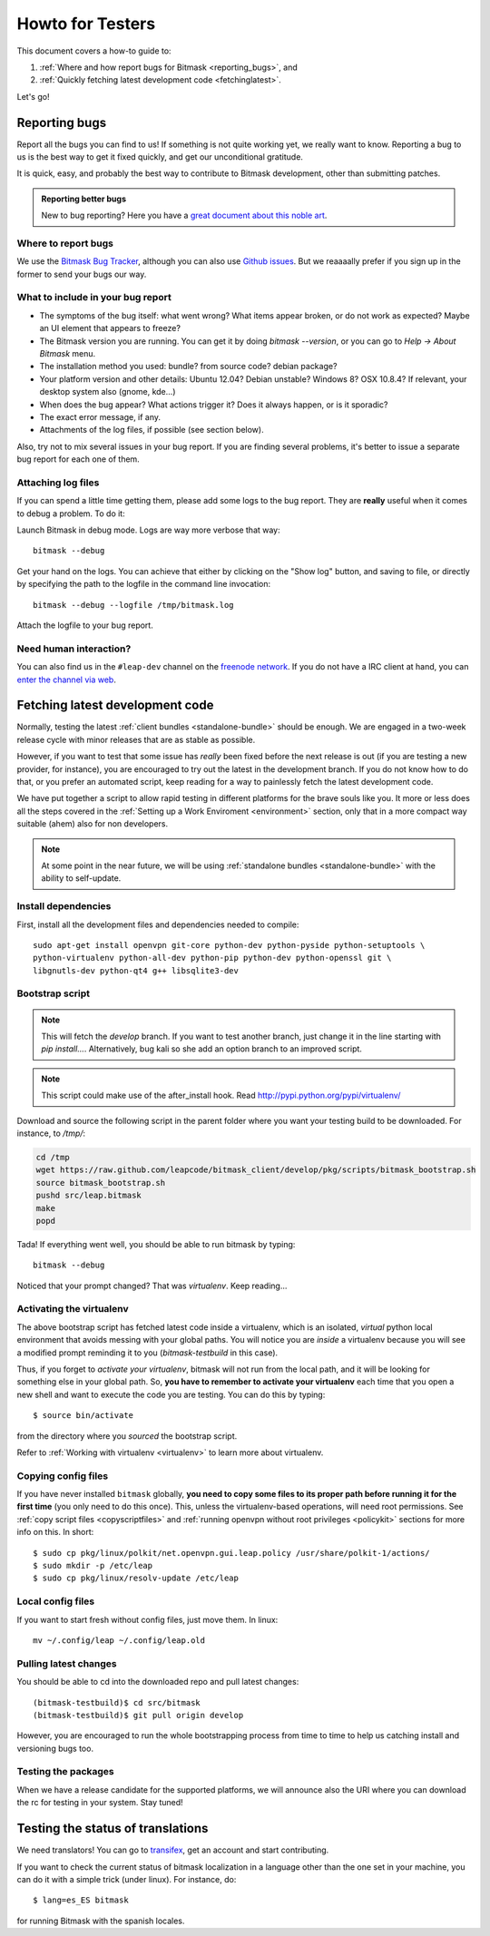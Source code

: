 .. _testhowto:

Howto for Testers
=================

This document covers a how-to guide to:

#. :ref:`Where and how report bugs for Bitmask <reporting_bugs>`, and
#. :ref:`Quickly fetching latest development code <fetchinglatest>`.

Let's go!

.. _reporting_bugs:

Reporting bugs
--------------

Report all the bugs you can find to us! If something is not quite working yet,
we really want to know. Reporting a bug to us is the best way to get it fixed
quickly, and get our unconditional gratitude.

It is quick, easy, and probably the best way to contribute to Bitmask
development, other than submitting patches.

.. admonition:: Reporting better bugs

   New to bug reporting? Here you have a `great document about this noble art
   <http://www.chiark.greenend.org.uk/~sgtatham/bugs.html>`_.

Where to report bugs
^^^^^^^^^^^^^^^^^^^^

We use the `Bitmask Bug Tracker <https://leap.se/code/projects/eip-client>`_,
although you can also use `Github issues
<https://github.com/leapcode/bitmask_client/issues>`_. But we reaaaally prefer if you
sign up in the former to send your bugs our way.

What to include in your bug report
^^^^^^^^^^^^^^^^^^^^^^^^^^^^^^^^^^

* The symptoms of the bug itself: what went wrong? What items appear broken, or
  do not work as expected? Maybe an UI element that appears to freeze?
* The Bitmask version you are running. You can get it by doing `bitmask
  --version`, or you can go to `Help -> About Bitmask` menu.
* The installation method you used: bundle? from source code? debian package?
* Your platform version and other details: Ubuntu 12.04? Debian unstable?
  Windows 8? OSX 10.8.4? If relevant, your desktop system also (gnome, kde...)
* When does the bug appear? What actions trigger it? Does it always
  happen, or is it sporadic?
* The exact error message, if any.
* Attachments of the log files, if possible (see section below).

Also, try not to mix several issues in your bug report. If you are finding
several problems, it's better to issue a separate bug report for each one of
them.

Attaching log files
^^^^^^^^^^^^^^^^^^^

If you can spend a little time getting them, please add some logs to the bug
report. They are **really** useful when it comes to debug a problem. To do it:

Launch Bitmask in debug mode. Logs are way more verbose that way::

  bitmask --debug

Get your hand on the logs. You can achieve that either by clicking on the "Show
log" button, and saving to file, or directly by specifying the path to the
logfile in the command line invocation::
  
  bitmask --debug --logfile /tmp/bitmask.log

Attach the logfile to your bug report.

Need human interaction?
^^^^^^^^^^^^^^^^^^^^^^^

You can also find us in the ``#leap-dev`` channel on the `freenode network
<https://freenode.net>`_. If you do not have a IRC client at hand, you can
`enter the channel via web
<http://webchat.freenode.net/?nick=leaper....&channels=%23leap-dev&uio=d4>`_.


.. _fetchinglatest:

Fetching latest development code
---------------------------------

Normally, testing the latest :ref:`client bundles <standalone-bundle>` should be
enough. We are engaged in a two-week release cycle with minor releases that are
as stable as possible.

However, if you want to test that some issue has *really* been fixed before the
next release is out (if you are testing a new provider, for instance), you are
encouraged to try out the latest in the development branch. If you do not know
how to do that, or you prefer an automated script, keep reading for a way to
painlessly fetch the latest development code.

We have put together a script to allow rapid testing in different platforms for
the brave souls like you. It more or less does all the steps covered in the
:ref:`Setting up a Work Enviroment <environment>` section, only that in a more
compact way suitable (ahem) also for non developers.  

.. note::

   At some point in the near future, we will be using :ref:`standalone bundles
   <standalone-bundle>` with the ability to self-update.

Install dependencies
^^^^^^^^^^^^^^^^^^^^
First, install all the development files and dependencies needed to compile::

   sudo apt-get install openvpn git-core python-dev python-pyside python-setuptools \
   python-virtualenv python-all-dev python-pip python-dev python-openssl git \
   libgnutls-dev python-qt4 g++ libsqlite3-dev

.. TODO Should review these dependencies.

.. TODO we really should keep the dependencies in a single file that we are able to
   include, to avoid phasing out.


Bootstrap script
^^^^^^^^^^^^^^^^
.. note::
   This will fetch the *develop* branch. If you want to test another branch, just change it in the line starting with *pip install...*. Alternatively, bug kali so she add an option branch to an improved script.

.. note::
   This script could make use of the after_install hook. Read http://pypi.python.org/pypi/virtualenv/

Download and source the following script in the parent folder where you want your testing build to be downloaded. For instance, to `/tmp/`:

.. code-block:: bash

   cd /tmp  
   wget https://raw.github.com/leapcode/bitmask_client/develop/pkg/scripts/bitmask_bootstrap.sh
   source bitmask_bootstrap.sh
   pushd src/leap.bitmask
   make
   popd

.. TODO fix build process that fails to issue "make" in src, until then its manual

Tada! If everything went well, you should be able to run bitmask by typing::

    bitmask --debug

Noticed that your prompt changed? That was *virtualenv*. Keep reading...

Activating the virtualenv
^^^^^^^^^^^^^^^^^^^^^^^^^
The above bootstrap script has fetched latest code inside a virtualenv, which is
an isolated, *virtual* python local environment that avoids messing with your
global paths. You will notice you are *inside* a virtualenv because you will see
a modified prompt reminding it to you (*bitmask-testbuild* in this case).  

Thus, if you forget to *activate your virtualenv*, bitmask will not run from the
local path, and it will be looking for something else in your global path. So,
**you have to remember to activate your virtualenv** each time that you open a
new shell and want to execute the code you are testing. You can do this by
typing::

    $ source bin/activate

from the directory where you *sourced* the bootstrap script.

Refer to :ref:`Working with virtualenv <virtualenv>` to learn more about virtualenv.

Copying config files
^^^^^^^^^^^^^^^^^^^^

If you have never installed ``bitmask`` globally, **you need to copy some files to its proper path before running it for the first time** (you only need to do this once). This, unless the virtualenv-based operations, will need root permissions. See :ref:`copy script files <copyscriptfiles>` and :ref:`running openvpn without root privileges <policykit>` sections for more info on this. In short::

    $ sudo cp pkg/linux/polkit/net.openvpn.gui.leap.policy /usr/share/polkit-1/actions/
    $ sudo mkdir -p /etc/leap
    $ sudo cp pkg/linux/resolv-update /etc/leap

Local config files
^^^^^^^^^^^^^^^^^^^

If you want to start fresh without config files, just move them. In linux::

    mv ~/.config/leap ~/.config/leap.old

Pulling latest changes
^^^^^^^^^^^^^^^^^^^^^^

You should be able to cd into the downloaded repo and pull latest changes::

    (bitmask-testbuild)$ cd src/bitmask
    (bitmask-testbuild)$ git pull origin develop

However, you are encouraged to run the whole bootstrapping process from time to time to help us catching install and versioning bugs too.

Testing the packages
^^^^^^^^^^^^^^^^^^^^
When we have a release candidate for the supported platforms, we will announce also the URI where you can download the rc for testing in your system. Stay tuned!

Testing the status of translations
----------------------------------

We need translators! You can go to `transifex <https://www.transifex.com/projects/p/bitmask/>`_, get an account and start contributing.

If you want to check the current status of bitmask localization in a language other than the one set in your machine, you can do it with a simple trick (under linux). For instance, do::

    $ lang=es_ES bitmask

for running Bitmask with the spanish locales.

